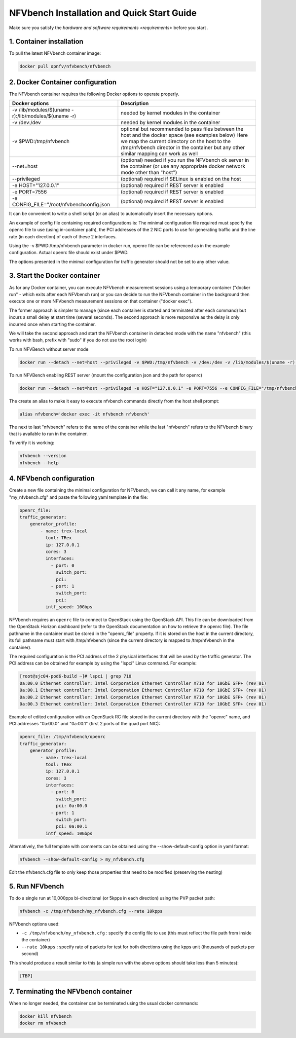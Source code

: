 .. This work is licensed under a Creative Commons Attribution 4.0 International License.
.. SPDX-License-Identifier: CC-BY-4.0
.. (c) Cisco Systems, Inc

===========================================
NFVbench Installation and Quick Start Guide
===========================================

.. _docker_installation:

Make sure you satisfy the `hardware and software requirements <requirements>` before you start .


1. Container installation
-------------------------

To pull the latest NFVbench container image:

.. code-block:: bash

    docker pull opnfv/nfvbench/nfvbench

2. Docker Container configuration
---------------------------------

The NFVbench container requires the following Docker options to operate properly.

+------------------------------------------------------+------------------------------------------------------+
| Docker options                                       | Description                                          |
+======================================================+======================================================+
| -v /lib/modules/$(uname -r):/lib/modules/$(uname -r) | needed by kernel modules in the container            |
+------------------------------------------------------+------------------------------------------------------+
| -v /dev:/dev                                         | needed by kernel modules in the container            |
+------------------------------------------------------+------------------------------------------------------+
| -v $PWD:/tmp/nfvbench                                | optional but recommended to pass files between the   |
|                                                      | host and the docker space (see examples below)       |
|                                                      | Here we map the current directory on the host to the |
|                                                      | /tmp/nfvbench director in the container but any      |
|                                                      | other similar mapping can work as well               |
+------------------------------------------------------+------------------------------------------------------+
| --net=host                                           | (optional) needed if you run the NFVbench ok         |
|                                                      | server in the container (or use any appropriate      |
|                                                      | docker network mode other than "host")               |
+------------------------------------------------------+------------------------------------------------------+
| --privileged                                         | (optional) required if SELinux is enabled on the host|
+------------------------------------------------------+------------------------------------------------------+
| -e HOST="127.0.0.1"                                  | (optional) required if REST server is enabled        |
+------------------------------------------------------+------------------------------------------------------+
| -e PORT=7556                                         | (optional) required if REST server is enabled        |
+------------------------------------------------------+------------------------------------------------------+
| -e CONFIG_FILE="/root/nfvbenchconfig.json            | (optional) required if REST server is enabled        |
+------------------------------------------------------+------------------------------------------------------+
It can be convenient to write a shell script (or an alias) to automatically insert the necessary options.

An example of config file containing required configurations is:
The minimal configuration file required must specify the openrc file to use (using in-container path), the PCI addresses of the 2 NIC ports to use
for generating traffic and the line rate (in each direction) of each of these 2 interfaces.

Using the -v $PWD:/tmp/nfvbench parameter in docker run, openrc file can be referenced as in the example configuration. Actual openrc file should exist
under $PWD.

.. code-block:: bash
    {
        "openrc_file": "/tmp/nfvbench/openrc",
        "traffic_generator": {
            "generator_profile": [
                {
                    "interfaces": [
                        {
                            "pci": "04:00.0",
                            "port": 0,
                        },
                        {
                            "pci": "04:00.1",
                            "port": 1,
                        }
                    ],
                    "intf_speed": "10Gbps",
                    "ip": "127.0.0.1",
                    "name": "trex-local",
                    "tool": "TRex"
                }
            ]
        }
    }

The options presented in the minimal configuration for traffic generator should not be set to any other value.

3. Start the Docker container
-----------------------------
As for any Docker container, you can execute NFVbench measurement sessions using a temporary container ("docker run" - which exits after each NFVbench run)
or you can decide to run the NFVbench container in the background then execute one or more NFVbench measurement sessions on that container ("docker exec").

The former approach is simpler to manage (since each container is started and terminated after each command) but incurs a small delay at start time (several seconds).
The second approach is more responsive as the delay is only incurred once when starting the container.

We will take the second approach and start the NFVbench container in detached mode with the name "nfvbench" (this works with bash, prefix with "sudo" if you do not use the root login)

To run NFVBench without server mode

.. code-block:: bash

    docker run --detach --net=host --privileged -v $PWD:/tmp/nfvbench -v /dev:/dev -v /lib/modules/$(uname -r):/lib/modules/$(uname -r) --name nfvbench opnfv/nfvbench

To run NFVBench enabling REST server (mount the configuration json and the path for openrc)

.. code-block:: bash

    docker run --detach --net=host --privileged -e HOST="127.0.0.1" -e PORT=7556 --e CONFIG_FILE="/tmp/nfvbench/nfvbenchconfig.json -v $PWD:/tmp/nfvbench -v /dev:/dev -v /lib/modules/$(uname -r):/lib/modules/$(uname -r) --name nfvbench opnfv/nfvbench start_rest_server


The create an alias to make it easy to execute nfvbench commands directly from the host shell prompt:

.. code-block:: bash

    alias nfvbench='docker exec -it nfvbench nfvbench'

The next to last "nfvbench" refers to the name of the container while the last "nfvbench" refers to the NFVbench binary that is available to run in the container.

To verify it is working:

.. code-block:: bash

    nfvbench --version
    nfvbench --help


4. NFVbench configuration
-------------------------

Create a new file containing the minimal configuration for NFVbench, we can call it any name, for example "my_nfvbench.cfg" and paste the following yaml template in the file:

.. code-block:: bash

  openrc_file:
  traffic_generator:
      generator_profile:
          - name: trex-local
            tool: TRex
            ip: 127.0.0.1
            cores: 3
            interfaces:
              - port: 0
                switch_port:
                pci:
              - port: 1
                switch_port:
                pci:
            intf_speed: 10Gbps

NFVbench requires an ``openrc`` file to connect to OpenStack using the OpenStack API. This file can be downloaded from the OpenStack Horizon dashboard (refer to the OpenStack documentation on how to
retrieve the openrc file). The file pathname in the container must be stored in the "openrc_file" property. If it is stored on the host in the current directory, its full pathname must start with /tmp/nfvbench (since the current directory is mapped to /tmp/nfvbench in the container).

The required configuration is the PCI address of the 2 physical interfaces that will be used by the traffic generator. The PCI address can be obtained for example by using the "lspci" Linux command. For example:

.. code-block:: bash

    [root@sjc04-pod6-build ~]# lspci | grep 710
    0a:00.0 Ethernet controller: Intel Corporation Ethernet Controller X710 for 10GbE SFP+ (rev 01)
    0a:00.1 Ethernet controller: Intel Corporation Ethernet Controller X710 for 10GbE SFP+ (rev 01)
    0a:00.2 Ethernet controller: Intel Corporation Ethernet Controller X710 for 10GbE SFP+ (rev 01)
    0a:00.3 Ethernet controller: Intel Corporation Ethernet Controller X710 for 10GbE SFP+ (rev 01)


Example of edited configuration with an OpenStack RC file stored in the current directory with the "openrc" name, and
PCI addresses "0a:00.0" and "0a:00.1" (first 2 ports of the quad port NIC):

.. code-block:: bash

  openrc_file: /tmp/nfvbench/openrc
  traffic_generator:
      generator_profile:
          - name: trex-local
            tool: TRex
            ip: 127.0.0.1
            cores: 3
            interfaces:
              - port: 0
                switch_port:
                pci: 0a:00.0
              - port: 1
                switch_port:
                pci: 0a:00.1
            intf_speed: 10Gbps

Alternatively, the full template with comments can be obtained using the --show-default-config option in yaml format:

.. code-block:: bash

    nfvbench --show-default-config > my_nfvbench.cfg

Edit the nfvbench.cfg file to only keep those properties that need to be modified (preserving the nesting)


5. Run NFVbench
---------------

To do a single run at 10,000pps bi-directional (or 5kpps in each direction) using the PVP packet path:

.. code-block:: bash

   nfvbench -c /tmp/nfvbench/my_nfvbench.cfg --rate 10kpps

NFVbench options used:

* ``-c /tmp/nfvbench/my_nfvbench.cfg`` : specify the config file to use (this must reflect the file path from inside the container)
* ``--rate 10kpps`` : specify rate of packets for test for both directions using the kpps unit (thousands of packets per second)

This should produce a result similar to this (a simple run with the above options should take less than 5 minutes):

.. code-block:: none

  [TBP]


7. Terminating the NFVbench container
-------------------------------------
When no longer needed, the container can be terminated using the usual docker commands:

.. code-block:: bash

    docker kill nfvbench
    docker rm nfvbench

